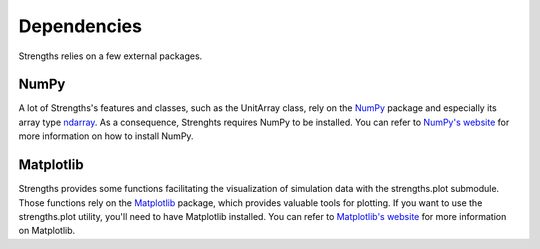 Dependencies
============

Strengths relies on a few external packages.

NumPy
-----

A lot of Strengths's features and classes, such as the UnitArray class, rely on the `NumPy <https://numpy.org>`_ package and especially its array type `ndarray <https://numpy.org/doc/stable/reference/arrays.ndarray.html>`_. As a consequence, Strenghts requires NumPy to be installed. You can refer to `NumPy's website <https://numpy.org/install/>`_ for more information on how to install NumPy.

Matplotlib
----------

Strengths provides some functions facilitating the visualization of simulation data with the strengths.plot submodule.
Those functions rely on the `Matplotlib <https://matplotlib.org>`_ package, which provides valuable tools for plotting.
If you want to use the strengths.plot utility, you'll need to have Matplotlib installed.
You can refer to `Matplotlib's website <https://matplotlib.org/stable/users/installing/index.html>`_ for more information on Matplotlib.
